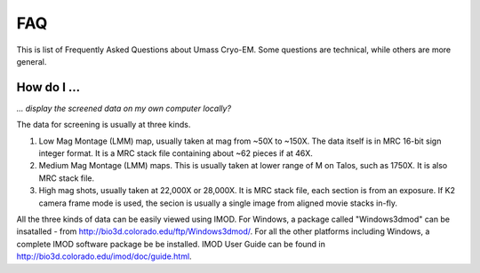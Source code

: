 .. cryo-em_faq:

FAQ
===

This is list of Frequently Asked Questions about Umass Cryo-EM. Some questions are technical, while others are more general. 

How do I ...
------------

.. _display:

*... display the screened data on my own computer locally?*


The data for screening is usually at three kinds. 

1. Low Mag Montage (LMM) map, usually taken at mag from ~50X to ~150X. The data itself is in MRC 16-bit sign integer format. 
   It is a MRC stack file containing about ~62 pieces if at 46X. 
   
2. Medium Mag Montage (LMM) maps. This is usually taken at lower range of M on Talos, such as 1750X. It is also MRC stack file. 

3. High mag shots, usually taken at 22,000X or 28,000X. It is MRC stack file, each section is from an exposure. If K2 camera frame mode is used, the secion is usually a single image from aligned movie stacks in-fly. 

All the three kinds of data can be easily viewed using IMOD. For Windows, a package called "Windows3dmod" can be insatalled - from http://bio3d.colorado.edu/ftp/Windows3dmod/. For all the other platforms including Windows, a complete IMOD software package be be installed. IMOD User Guide can be found in http://bio3d.colorado.edu/imod/doc/guide.html. 
   
   
